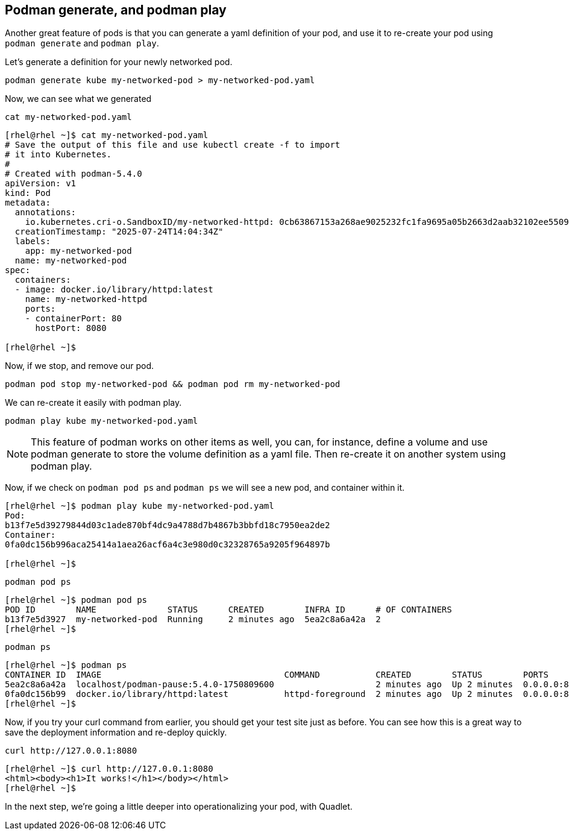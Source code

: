 == Podman generate, and podman play

Another great feature of pods is that you can generate a yaml definition
of your pod, and use it to re-create your pod using `+podman generate+`
and `+podman play+`.

Let’s generate a definition for your newly networked pod.

[source,bash,run,subs=attributes+]
----
podman generate kube my-networked-pod > my-networked-pod.yaml
----

Now, we can see what we generated

[source,bash,run,subs=attributes+]
----
cat my-networked-pod.yaml
----

[source,text]
----
[rhel@rhel ~]$ cat my-networked-pod.yaml
# Save the output of this file and use kubectl create -f to import
# it into Kubernetes.
#
# Created with podman-5.4.0
apiVersion: v1
kind: Pod
metadata:
  annotations:
    io.kubernetes.cri-o.SandboxID/my-networked-httpd: 0cb63867153a268ae9025232fc1fa9695a05b2663d2aab32102ee55097f6e7cf
  creationTimestamp: "2025-07-24T14:04:34Z"
  labels:
    app: my-networked-pod
  name: my-networked-pod
spec:
  containers:
  - image: docker.io/library/httpd:latest
    name: my-networked-httpd
    ports:
    - containerPort: 80
      hostPort: 8080

[rhel@rhel ~]$ 
----

Now, if we stop, and remove our pod.

[source,bash,run,subs=attributes+]
----
podman pod stop my-networked-pod && podman pod rm my-networked-pod
----

We can re-create it easily with podman play.

[source,bash,run,subs=attributes+]
----
podman play kube my-networked-pod.yaml
----

NOTE: This feature of podman works on other items as well, you can,
for instance, define a volume and use podman generate to store the
volume definition as a yaml file. Then re-create it on another system
using podman play.

Now, if we check on `+podman pod ps+` and `+podman ps+` we will see a
new pod, and container within it.
[source,text]
----
[rhel@rhel ~]$ podman play kube my-networked-pod.yaml
Pod:
b13f7e5d39279844d03c1ade870bf4dc9a4788d7b4867b3bbfd18c7950ea2de2
Container:
0fa0dc156b996aca25414a1aea26acf6a4c3e980d0c32328765a9205f964897b

[rhel@rhel ~]$
----

[source,bash,run,subs=attributes+]
----
podman pod ps
----
[source,text]
----
[rhel@rhel ~]$ podman pod ps
POD ID        NAME              STATUS      CREATED        INFRA ID      # OF CONTAINERS
b13f7e5d3927  my-networked-pod  Running     2 minutes ago  5ea2c8a6a42a  2
[rhel@rhel ~]$
----

[source,bash,run,subs=attributes+]
----
podman ps
----
[source,text]
----
[rhel@rhel ~]$ podman ps
CONTAINER ID  IMAGE                                    COMMAND           CREATED        STATUS        PORTS                 NAMES
5ea2c8a6a42a  localhost/podman-pause:5.4.0-1750809600                    2 minutes ago  Up 2 minutes  0.0.0.0:8080->80/tcp  b13f7e5d3927-infra
0fa0dc156b99  docker.io/library/httpd:latest           httpd-foreground  2 minutes ago  Up 2 minutes  0.0.0.0:8080->80/tcp  my-networked-pod-my-networked-httpd
[rhel@rhel ~]$ 
----


Now, if you try your curl command from earlier, you should get your test
site just as before. You can see how this is a great way to save the
deployment information and re-deploy quickly.

[source,bash,run,subs=attributes+]
----
curl http://127.0.0.1:8080
----
[source,text]
----
[rhel@rhel ~]$ curl http://127.0.0.1:8080
<html><body><h1>It works!</h1></body></html>
[rhel@rhel ~]$
----

In the next step, we’re going a little deeper into operationalizing your
pod, with Quadlet.
